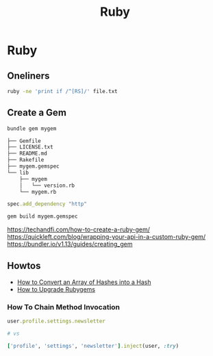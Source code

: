 #+title: Ruby
#+ABSTRACT: Ruby is an interpreted, high-level programming language.

* Ruby

** Oneliners

#+BEGIN_SRC bash
ruby -ne 'print if /^[RS]/' file.txt
#+END_SRC

** Create a Gem

#+BEGIN_SRC bash
bundle gem mygem

├── Gemfile
├── LICENSE.txt
├── README.md
├── Rakefile
├── mygem.gemspec
└── lib
    ├── mygem
    │   └── version.rb
    └── mygem.rb
#+END_SRC

#+BEGIN_SRC ruby
spec.add_dependency "http"
#+END_SRC

#+BEGIN_SRC bash
gem build mygem.gemspec
#+END_SRC

https://techandfi.com/how-to-create-a-ruby-gem/
https://quickleft.com/blog/wrapping-your-api-in-a-custom-ruby-gem/
https://bundler.io/v1.13/guides/creating_gem
** Howtos

+ [[file:ruby/howtos/howto-convert-array-of-hashes-hash-ruby.org][How to Convert an Array of Hashes into a Hash]]
+ [[file:ruby/howtos/howto-upgrade-rubygems.org][How to Upgrade Rubygems]]

*** How To Chain Method Invocation

#+BEGIN_SRC ruby
user.profile.settings.newsletter

# vs

['profile', 'settings', 'newsletter'].inject(user, :try)
#+END_SRC
